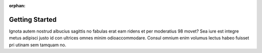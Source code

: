 :orphan:

Getting Started
###############

Ignota autem nostrud albucius sagittis no fabulas erat eam ridens et per moderatius 98 movet? Sea iure est integre metus adipisci justo id con ultrices omnes minim odioaccommodare. Consul omnium enim volumus lectus habeo fuisset pri utinam sem tamquam no.
